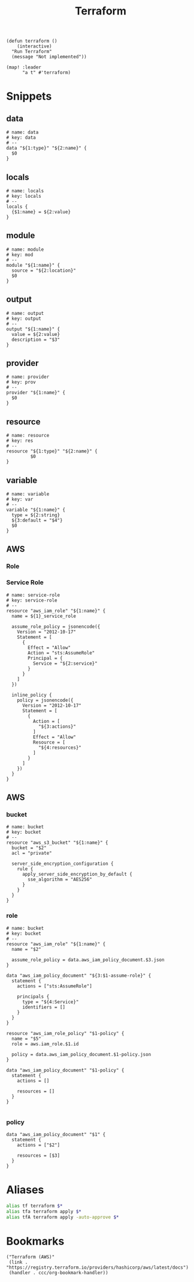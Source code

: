 #+TITLE: Terraform

#+begin_src elisp :noweb-ref configs
(defun terraform ()
    (interactive)
  "Run Terraform"
  (message "Not implemented"))

(map! :leader
      "a t" #'terraform)
#+end_src

* Snippets
:PROPERTIES:
:snippet_mode: terraform-mode
:END:

** data
#+BEGIN_SRC snippet :tangle (get-snippet-path)
# name: data
# key: data
# --
data "${1:type}" "${2:name}" {
  $0
}
#+END_SRC
** locals
#+BEGIN_SRC snippet :tangle (get-snippet-path)
# name: locals
# key: locals
# --
locals {
  {$1:name} = ${2:value}
}
#+END_SRC
** module
#+BEGIN_SRC snippet :tangle (get-snippet-path)
# name: module
# key: mod
# --
module "${1:name}" {
  source = "${2:location}"
  $0
}
#+END_SRC
** output
#+BEGIN_SRC snippet :tangle (get-snippet-path)
# name: output
# key: output
# --
output "${1:name}" {
  value = ${2:value}
  description = "$3"
}
#+END_SRC
** provider
#+BEGIN_SRC snippet :tangle (get-snippet-path)
# name: provider
# key: prov
# --
provider "${1:name}" {
  $0
}
#+END_SRC
** resource
#+BEGIN_SRC snippet :tangle (get-snippet-path)
# name: resource
# key: res
# --
resource "${1:type}" "${2:name}" {
         $0
}
#+END_SRC
** variable
#+BEGIN_SRC snippet :tangle (get-snippet-path)
# name: variable
# key: var
# --
variable "${1:name}" {
  type = ${2:string}
  ${3:default = "$4"}
  $0
}
#+END_SRC
** AWS
*** Role
*** Service Role

#+begin_src snippet :tangle (get-snippet-path)
# name: service-role
# key: service-role
# --
resource "aws_iam_role" "${1:name}" {
  name = ${1}_service_role

  assume_role_policy = jsonencode({
    Version = "2012-10-17"
    Statement = [
      {
        Effect = "Allow"
        Action = "sts:AssumeRole"
        Principal = {
          Service = "${2:service}"
        }
      }
    ]
  })

  inline_policy {
    policy = jsonencode({
      Version = "2012-10-17"
      Statement = [
        {
          Action = [
            "${3:actions}"
          ]
          Effect = "Allow"
          Resource = [
            "${4:resources}"
          ]
        }
      ]
    })
  }
}
#+end_src


** AWS
*** bucket
#+BEGIN_SRC snippet :tangle (get-snippet-path)
# name: bucket
# key: bucket
# --
resource "aws_s3_bucket" "${1:name}" {
  bucket = "$2"
  acl = "private"

  server_side_encryption_configuration {
    rule {
      apply_server_side_encryption_by_default {
        sse_algorithm = "AES256"
      }
    }
  }
}
#+END_SRC

*** role
#+BEGIN_SRC snippet :tangle (get-snippet-path)
# name: bucket
# key: bucket
# --
resource "aws_iam_role" "${1:name}" {
  name = "$2"

  assume_role_policy = data.aws_iam_policy_document.$3.json
}

data "aws_iam_policy_document" "${3:$1-assume-role}" {
  statement {
    actions = ["sts:AssumeRole"]

    principals {
      type = "${4:Service}"
      identifiers = []
    }
  }
}

resource "aws_iam_role_policy" "$1-policy" {
  name = "$5"
  role = aws.iam_role.$1.id

  policy = data.aws_iam_policy_document.$1-policy.json
}

data "aws_iam_policy_document" "$1-policy" {
  statement {
    actions = []

    resources = []
  }
}

#+END_SRC
*** policy
#+begin_src snippet :tangle (get-snippet-path)
data "aws_iam_policy_document" "$1" {
  statement {
    actions = ["$2"]

    resources = [$3]
  }
}
#+end_src
* Aliases
#+begin_src sh :noweb-ref aliases
alias tf terraform $*
alias tfa terraform apply $*
alias tfA terraform apply -auto-approve $*
#+end_src
* Bookmarks
#+begin_src elisp :noweb-ref bookmarks
("Terraform (AWS)"
 (link . "https://registry.terraform.io/providers/hashicorp/aws/latest/docs")
 (handler . ccc/org-bookmark-handler))
#+end_src
